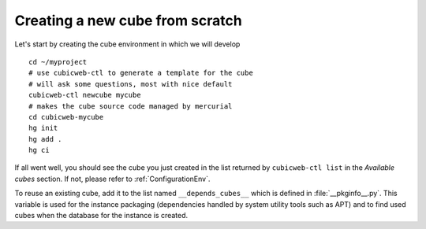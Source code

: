 Creating a new cube from scratch
--------------------------------

Let's start by creating the cube environment in which we will develop ::

  cd ~/myproject
  # use cubicweb-ctl to generate a template for the cube
  # will ask some questions, most with nice default
  cubicweb-ctl newcube mycube
  # makes the cube source code managed by mercurial
  cd cubicweb-mycube
  hg init
  hg add .
  hg ci

If all went well, you should see the cube you just created in the list
returned by ``cubicweb-ctl list`` in the  *Available cubes* section.
If not, please refer to :ref:`ConfigurationEnv`.

To reuse an existing cube, add it to the list named
``__depends_cubes__`` which is defined in :file:`__pkginfo__.py`.
This variable is used for the instance packaging (dependencies handled
by system utility tools such as APT) and to find used cubes when the
database for the instance is created.
